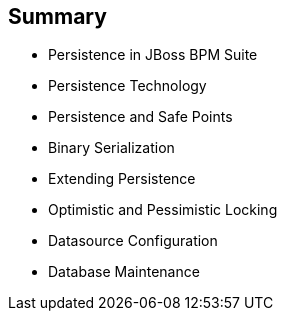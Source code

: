:scrollbar:
:data-uri:


== Summary

* Persistence in JBoss BPM Suite
* Persistence Technology
* Persistence and Safe Points
* Binary Serialization
* Extending Persistence
* Optimistic and Pessimistic Locking
* Datasource Configuration
* Database Maintenance

ifdef::showscript[]

Transcript:

This module examined the data persistence challenges when implementing JBoss BPM Suite. It began with a detailed discussion, with videos, of three categories of persistence: design-time data persistence, configuration and deployments persistence, and runtime data persistence. The module continued with a look at persistence technology, persistence and safe points, binary serialization, and extending persistence, followed by explanations of optimistic and pessimistic locking. The module concluded with datasource configuration and database maintenance. 



endif::showscript[]
